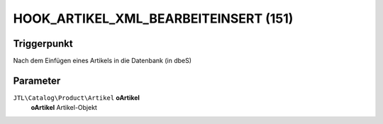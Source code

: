 HOOK_ARTIKEL_XML_BEARBEITEINSERT (151)
======================================

Triggerpunkt
""""""""""""

Nach dem Einfügen eines Artikels in die Datenbank (in dbeS)

Parameter
"""""""""

``JTL\Catalog\Product\Artikel`` **oArtikel**
    **oArtikel** Artikel-Objekt

